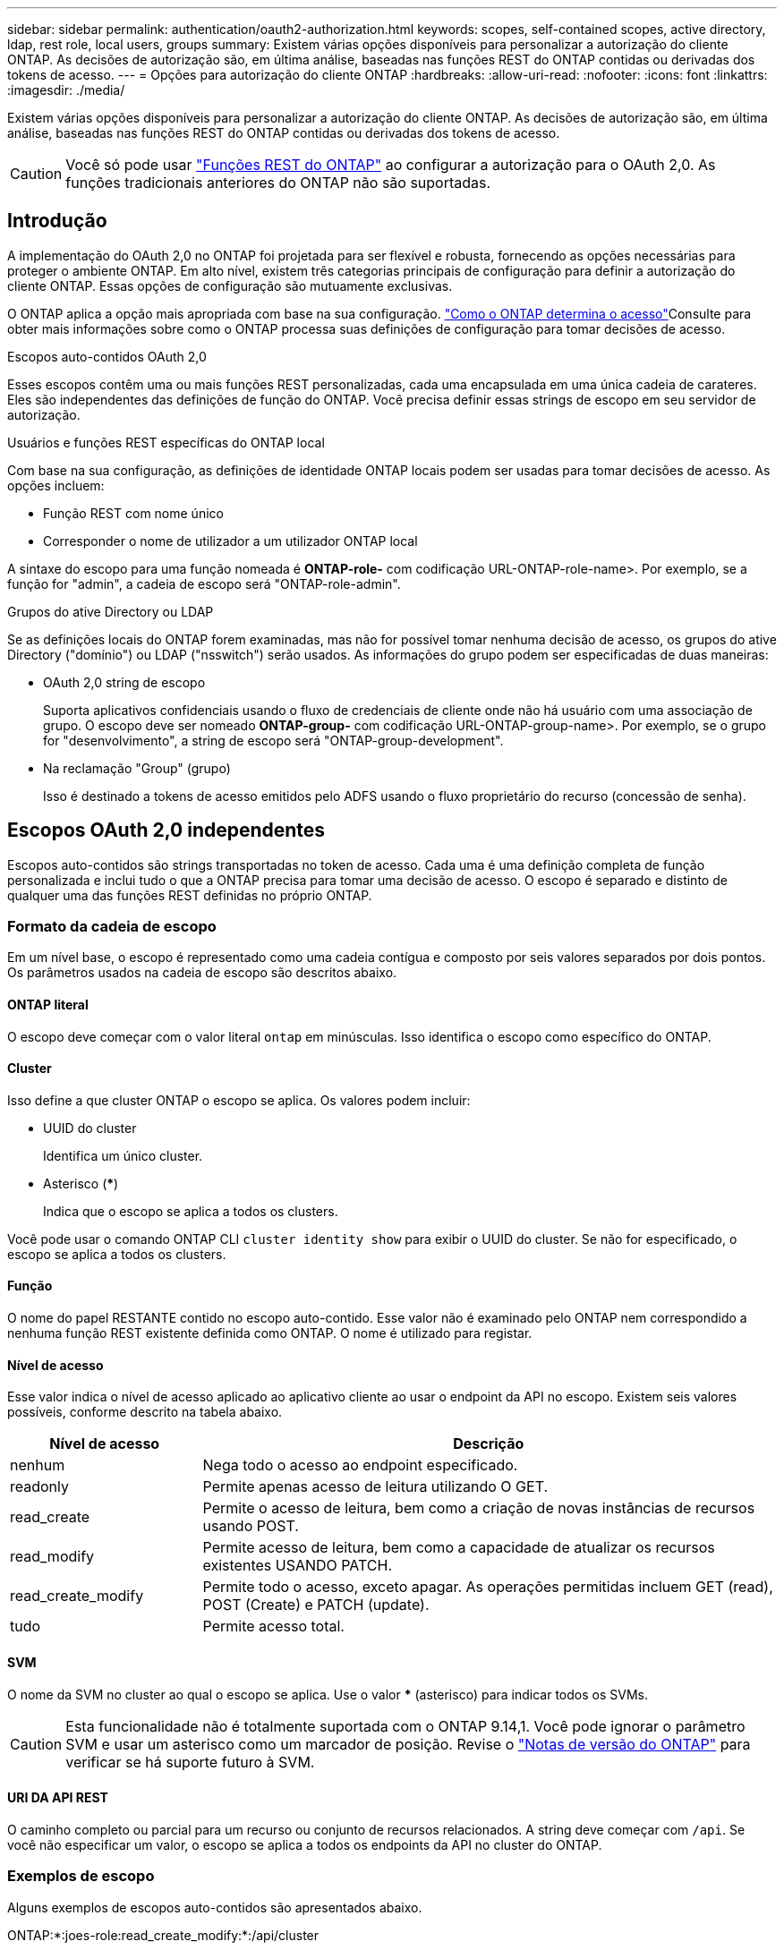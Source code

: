 ---
sidebar: sidebar 
permalink: authentication/oauth2-authorization.html 
keywords: scopes, self-contained scopes, active directory, ldap, rest role, local users, groups 
summary: Existem várias opções disponíveis para personalizar a autorização do cliente ONTAP. As decisões de autorização são, em última análise, baseadas nas funções REST do ONTAP contidas ou derivadas dos tokens de acesso. 
---
= Opções para autorização do cliente ONTAP
:hardbreaks:
:allow-uri-read: 
:nofooter: 
:icons: font
:linkattrs: 
:imagesdir: ./media/


[role="lead"]
Existem várias opções disponíveis para personalizar a autorização do cliente ONTAP. As decisões de autorização são, em última análise, baseadas nas funções REST do ONTAP contidas ou derivadas dos tokens de acesso.


CAUTION: Você só pode usar link:../authentication/overview-oauth2.html#selected-terminology["Funções REST do ONTAP"] ao configurar a autorização para o OAuth 2,0. As funções tradicionais anteriores do ONTAP não são suportadas.



== Introdução

A implementação do OAuth 2,0 no ONTAP foi projetada para ser flexível e robusta, fornecendo as opções necessárias para proteger o ambiente ONTAP. Em alto nível, existem três categorias principais de configuração para definir a autorização do cliente ONTAP. Essas opções de configuração são mutuamente exclusivas.

O ONTAP aplica a opção mais apropriada com base na sua configuração. link:../authentication/oauth2-authorization.html#how-ontap-determines-access["Como o ONTAP determina o acesso"]Consulte para obter mais informações sobre como o ONTAP processa suas definições de configuração para tomar decisões de acesso.

.Escopos auto-contidos OAuth 2,0
Esses escopos contêm uma ou mais funções REST personalizadas, cada uma encapsulada em uma única cadeia de carateres. Eles são independentes das definições de função do ONTAP. Você precisa definir essas strings de escopo em seu servidor de autorização.

.Usuários e funções REST específicas do ONTAP local
Com base na sua configuração, as definições de identidade ONTAP locais podem ser usadas para tomar decisões de acesso. As opções incluem:

* Função REST com nome único
* Corresponder o nome de utilizador a um utilizador ONTAP local


A sintaxe do escopo para uma função nomeada é *ONTAP-role-* com codificação URL-ONTAP-role-name>. Por exemplo, se a função for "admin", a cadeia de escopo será "ONTAP-role-admin".

.Grupos do ative Directory ou LDAP
Se as definições locais do ONTAP forem examinadas, mas não for possível tomar nenhuma decisão de acesso, os grupos do ative Directory ("domínio") ou LDAP ("nsswitch") serão usados. As informações do grupo podem ser especificadas de duas maneiras:

* OAuth 2,0 string de escopo
+
Suporta aplicativos confidenciais usando o fluxo de credenciais de cliente onde não há usuário com uma associação de grupo. O escopo deve ser nomeado *ONTAP-group-* com codificação URL-ONTAP-group-name>. Por exemplo, se o grupo for "desenvolvimento", a string de escopo será "ONTAP-group-development".

* Na reclamação "Group" (grupo)
+
Isso é destinado a tokens de acesso emitidos pelo ADFS usando o fluxo proprietário do recurso (concessão de senha).





== Escopos OAuth 2,0 independentes

Escopos auto-contidos são strings transportadas no token de acesso. Cada uma é uma definição completa de função personalizada e inclui tudo o que a ONTAP precisa para tomar uma decisão de acesso. O escopo é separado e distinto de qualquer uma das funções REST definidas no próprio ONTAP.



=== Formato da cadeia de escopo

Em um nível base, o escopo é representado como uma cadeia contígua e composto por seis valores separados por dois pontos. Os parâmetros usados na cadeia de escopo são descritos abaixo.



==== ONTAP literal

O escopo deve começar com o valor literal `ontap` em minúsculas. Isso identifica o escopo como específico do ONTAP.



==== Cluster

Isso define a que cluster ONTAP o escopo se aplica. Os valores podem incluir:

* UUID do cluster
+
Identifica um único cluster.

* Asterisco (***)
+
Indica que o escopo se aplica a todos os clusters.



Você pode usar o comando ONTAP CLI `cluster identity show` para exibir o UUID do cluster. Se não for especificado, o escopo se aplica a todos os clusters.



==== Função

O nome do papel RESTANTE contido no escopo auto-contido. Esse valor não é examinado pelo ONTAP nem correspondido a nenhuma função REST existente definida como ONTAP. O nome é utilizado para registar.



==== Nível de acesso

Esse valor indica o nível de acesso aplicado ao aplicativo cliente ao usar o endpoint da API no escopo. Existem seis valores possíveis, conforme descrito na tabela abaixo.

[cols="25,75"]
|===
| Nível de acesso | Descrição 


| nenhum | Nega todo o acesso ao endpoint especificado. 


| readonly | Permite apenas acesso de leitura utilizando O GET. 


| read_create | Permite o acesso de leitura, bem como a criação de novas instâncias de recursos usando POST. 


| read_modify | Permite acesso de leitura, bem como a capacidade de atualizar os recursos existentes USANDO PATCH. 


| read_create_modify | Permite todo o acesso, exceto apagar. As operações permitidas incluem GET (read), POST (Create) e PATCH (update). 


| tudo | Permite acesso total. 
|===


==== SVM

O nome da SVM no cluster ao qual o escopo se aplica. Use o valor *** (asterisco) para indicar todos os SVMs.


CAUTION: Esta funcionalidade não é totalmente suportada com o ONTAP 9.14,1. Você pode ignorar o parâmetro SVM e usar um asterisco como um marcador de posição. Revise o https://library.netapp.com/ecm/ecm_download_file/ECMLP2492508["Notas de versão do ONTAP"^] para verificar se há suporte futuro à SVM.



==== URI DA API REST

O caminho completo ou parcial para um recurso ou conjunto de recursos relacionados. A string deve começar com `/api`. Se você não especificar um valor, o escopo se aplica a todos os endpoints da API no cluster do ONTAP.



=== Exemplos de escopo

Alguns exemplos de escopos auto-contidos são apresentados abaixo.

ONTAP:*:joes-role:read_create_modify:*:/api/cluster:: Fornece ao usuário atribuído essa função de leitura, criação e modificação do acesso ao `/cluster` endpoint.




=== Ferramenta administrativa CLI

Para tornar a administração dos escopos auto-contidos mais fácil e menos propensa a erros, o ONTAP fornece o comando CLI `security oauth2 scope` para gerar strings de escopo com base em seus parâmetros de entrada.

O comando `security oauth2 scope` tem dois casos de uso com base na sua entrada:

* Parâmetros CLI para string de escopo
+
Você pode usar esta versão do comando para gerar uma string de escopo com base nos parâmetros de entrada.

* String de escopo para parâmetros CLI
+
Você pode usar esta versão do comando para gerar os parâmetros do comando com base na cadeia de carateres de escopo de entrada.



.Exemplo
O exemplo a seguir gera uma string de escopo com a saída incluída após o exemplo de comando abaixo. A definição se aplica a todos os clusters.

[listing]
----
security oauth2 scope cli-to-scope -role joes-role -access readonly -api /api/cluster
----
`ontap:*:joes-role:readonly:*:/api/cluster`



== Como o ONTAP determina o acesso

Para projetar e implementar adequadamente o OAuth 2,0, você precisa entender como sua configuração de autorização é usada pelo ONTAP para tomar decisões de acesso para os clientes.

.Passo 1: Escopos auto-contidos
Se o token de acesso contiver quaisquer escopos auto-contidos, o ONTAP examina esses escopos primeiro. Se não existirem escopos auto-suficientes, avance para o passo 2.

Com um ou mais escopos independentes presentes, o ONTAP aplica cada escopo até que uma decisão explícita de *PERMITIR* ou *NEGAR* possa ser tomada. Se uma decisão explícita for tomada, o processamento termina.

Se o ONTAP não conseguir tomar uma decisão de acesso explícito, avance para o passo 2.

.Passo 2: Verifique o sinalizador de funções locais
ONTAP examina o valor da bandeira `use-local-roles-if-present`. O valor deste sinalizador é definido separadamente para cada servidor de autorização definido como ONTAP.

* Se o valor for `true`, avance para o passo 3.
* Se o valor estiver `false` a processar termina e o acesso for negado.


.Passo 3: Nomeado ONTAP REST role
Se o token de acesso contiver uma FUNÇÃO REST nomeada, o ONTAP usará a função para tomar a decisão de acesso. Isso sempre resulta em uma decisão *ALLOW* ou *DENY* e o processamento termina.

Se não houver nenhuma função REST nomeada ou a função não for encontrada, continue para a etapa 4.

.Passo 4: Usuários locais do ONTAP
Extraia o nome de usuário do token de acesso e tente combiná-lo com um usuário local do ONTAP.

Se um usuário local do ONTAP for correspondido, o ONTAP usará a função definida para que o usuário tome uma decisão de acesso. Isso sempre resulta em uma decisão e processamento *ALLOW* ou *DENY* termina.

Se um usuário local do ONTAP não for correspondido ou se não houver nome de usuário no token de acesso, continue para a etapa 5.

.Etapa 5: Mapeamento de grupo para função
Extraia o grupo do token de acesso e tente combiná-lo com um grupo. Os grupos são definidos usando o ative Directory ou um servidor LDAP equivalente.

Se houver uma correspondência de grupo, o ONTAP usará a função definida para o grupo tomar uma decisão de acesso. Isso sempre resulta em uma decisão e processamento *ALLOW* ou *DENY* termina.

Se não houver correspondência de grupo ou se não houver nenhum grupo no token de acesso, o acesso será negado e o processamento será concluído.
